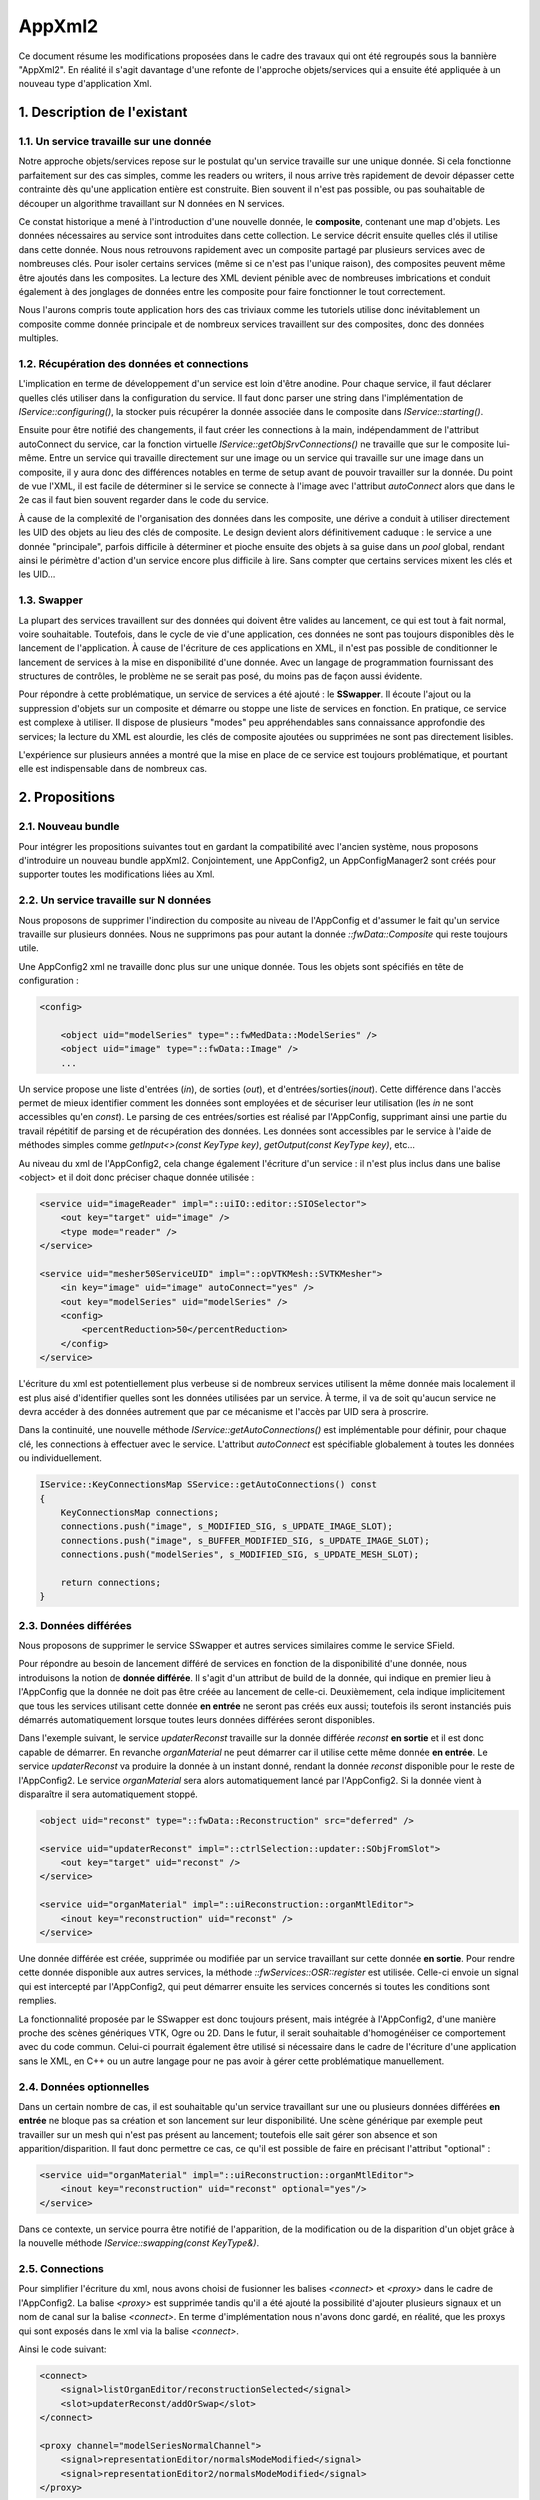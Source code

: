 AppXml2
****************************************

Ce document résume les modifications proposées dans le cadre des travaux qui ont été regroupés sous la bannière "AppXml2". 
En réalité il s'agit davantage d'une refonte de l'approche objets/services qui a ensuite été appliquée à un nouveau type d'application Xml.

1. Description de l'existant
===========================================

1.1. Un service travaille sur une donnée
-------------------------------------------

Notre approche objets/services repose sur le postulat qu'un service travaille sur une unique donnée. Si cela fonctionne parfaitement sur des cas simples, comme les readers ou writers, il nous arrive très rapidement de devoir dépasser cette contrainte dès qu'une application entière est construite. Bien souvent il n'est pas possible, ou pas souhaitable de découper un algorithme travaillant sur N données en N services.

Ce constat historique a mené à l'introduction d'une nouvelle donnée, le **composite**, contenant une map d'objets. Les données nécessaires au service sont introduites dans cette collection. Le service décrit ensuite quelles clés il utilise dans cette donnée. Nous nous retrouvons rapidement avec un composite partagé par plusieurs services avec de nombreuses clés. Pour isoler certains services (même si ce n'est pas l'unique raison), des composites peuvent même être ajoutés dans les composites. La lecture des XML devient pénible avec de nombreuses imbrications et conduit également à des jonglages de données entre les composite pour faire fonctionner le tout correctement.

Nous l'aurons compris toute application hors des cas triviaux comme les tutoriels utilise donc inévitablement un composite comme donnée principale et de nombreux services travaillent sur des composites, donc des données multiples.

1.2. Récupération des données et connections
----------------------------------------------

L'implication en terme de développement d'un service est loin d'être anodine. Pour chaque service, il faut déclarer quelles clés utiliser dans la configuration du service. Il faut donc parser une string dans l'implémentation de *IService::configuring()*, la stocker puis récupérer la donnée associée dans le composite dans *IService::starting()*. 

Ensuite pour être notifié des changements, il faut créer les connections à la main, indépendamment de l'attribut autoConnect du service, car la fonction virtuelle *IService::getObjSrvConnections()* ne travaille que sur le composite lui-même. Entre un service qui travaille directement sur une image ou un service qui travaille sur une image dans un composite, il y aura donc des différences notables en terme de setup avant de pouvoir travailler sur la donnée. Du point de vue l'XML, il est facile de déterminer si le service se connecte à l'image avec l'attribut *autoConnect* alors que dans le 2e cas il faut bien souvent regarder dans le code du service.

À cause de la complexité de l'organisation des données dans les composite, une dérive a conduit à utiliser directement les UID des objets au lieu des clés de composite. Le design devient alors définitivement caduque : le service a une donnée "principale", parfois difficile à déterminer et pioche ensuite des objets à sa guise dans un *pool* global, rendant ainsi le périmètre d'action d'un service encore plus difficile à lire. Sans compter que certains services mixent les clés et les UID...

1.3. Swapper
--------------

La plupart des services travaillent sur des données qui doivent être valides au lancement, ce qui est tout à fait normal, voire souhaitable. Toutefois, dans le cycle de vie d'une application, ces données ne sont pas toujours disponibles dès le lancement de l'application. À cause de l'écriture de ces applications en XML, il n'est pas possible de conditionner le lancement de services à la mise en disponibilité d'une donnée. Avec un langage de programmation fournissant des structures de contrôles, le problème ne se serait pas posé, du moins pas de façon aussi évidente.

Pour répondre à cette problématique, un service de services a été ajouté : le **SSwapper**. Il écoute l'ajout ou la suppression d'objets sur un composite et démarre ou stoppe une liste de services en fonction. En pratique, ce service est complexe à utiliser. Il dispose de plusieurs "modes" peu appréhendables sans connaissance approfondie des services; la lecture du XML est alourdie, les clés de composite ajoutées ou supprimées ne sont pas directement lisibles.

L'expérience sur plusieurs années a montré que la mise en place de ce service est toujours problématique, et pourtant elle est indispensable dans de nombreux cas.


2. Propositions
====================

2.1. Nouveau bundle
----------------------
Pour intégrer les propositions suivantes tout en gardant la compatibilité avec l'ancien système, nous proposons d'introduire un nouveau bundle appXml2. Conjointement, une AppConfig2, un AppConfigManager2 sont créés pour supporter toutes les modifications liées au Xml.

2.2. Un service travaille sur N données
-------------------------------------------

Nous proposons de supprimer l'indirection du composite au niveau de l'AppConfig et d'assumer le fait qu'un service travaille sur plusieurs données. Nous ne supprimons pas pour autant la donnée *::fwData::Composite* qui reste toujours utile.

Une AppConfig2 xml ne travaille donc plus sur une unique donnée. Tous les objets sont spécifiés en tête de configuration :

.. code-block :: xml

    <config>

        <object uid="modelSeries" type="::fwMedData::ModelSeries" />
        <object uid="image" type="::fwData::Image" />
        ...

Un service propose une liste d'entrées (*in*), de sorties (*out*), et d'entrées/sorties(*inout*). Cette différence dans l'accès permet de mieux identifier comment les données sont employées et de sécuriser leur utilisation (les *in* ne sont accessibles qu'en *const*). Le parsing de ces entrées/sorties est réalisé par l'AppConfig, supprimant ainsi une partie du travail répétitif de parsing et de récupération des données. Les données sont accessibles par le service à l'aide de méthodes simples comme *getInput<>(const KeyType key)*, *getOutput(const KeyType key)*, etc...

Au niveau du xml de l'AppConfig2, cela change également l'écriture d'un service : il n'est plus inclus dans une balise <object> et il doit donc préciser chaque donnée utilisée :

.. code-block :: xml

        <service uid="imageReader" impl="::uiIO::editor::SIOSelector">
            <out key="target" uid="image" />
            <type mode="reader" />
        </service>
            
        <service uid="mesher50ServiceUID" impl="::opVTKMesh::SVTKMesher">
            <in key="image" uid="image" autoConnect="yes" />
            <out key="modelSeries" uid="modelSeries" />
            <config>
                <percentReduction>50</percentReduction>
            </config>
        </service>

L'écriture du xml est potentiellement plus verbeuse si de nombreux services utilisent la même donnée mais localement il est plus aisé d'identifier quelles sont les données utilisées par un service. À terme, il va de soit qu'aucun service ne devra accéder à des données autrement que par ce mécanisme et l'accès par UID sera à proscrire.

Dans la continuité, une nouvelle méthode *IService::getAutoConnections()* est implémentable pour définir, pour chaque clé, les connections à effectuer avec le service. L'attribut *autoConnect* est spécifiable globalement à toutes les données ou individuellement.

.. code-block :: cpp

    IService::KeyConnectionsMap SService::getAutoConnections() const
    {
        KeyConnectionsMap connections;
        connections.push("image", s_MODIFIED_SIG, s_UPDATE_IMAGE_SLOT);
        connections.push("image", s_BUFFER_MODIFIED_SIG, s_UPDATE_IMAGE_SLOT);
        connections.push("modelSeries", s_MODIFIED_SIG, s_UPDATE_MESH_SLOT);

        return connections;
    }
    

2.3. Données différées
------------------------

Nous proposons de supprimer le service SSwapper et autres services similaires comme le service SField. 

Pour répondre au besoin de lancement différé de services en fonction de la disponibilité d'une donnée, nous introduisons la notion de **donnée différée**. Il s'agit d'un attribut de build de la donnée, qui indique en premier lieu à l'AppConfig que la donnée ne doit pas être créée au lancement de celle-ci. Deuxièmement, cela indique implicitement que tous les services utilisant cette donnée **en entrée** ne seront pas créés eux aussi; toutefois ils seront instanciés puis démarrés automatiquement lorsque toutes leurs données différées seront disponibles.

Dans l'exemple suivant, le service *updaterReconst* travaille sur la donnée différée *reconst* **en sortie** et il est donc capable de démarrer. En revanche *organMaterial* ne peut démarrer car il utilise cette même donnée **en entrée**. Le service *updaterReconst* va produire la donnée à un instant donné, rendant la donnée *reconst* disponible pour le reste de l'AppConfig2. Le service *organMaterial* sera alors automatiquement lancé par l'AppConfig2. Si la donnée vient à disparaître il sera automatiquement stoppé. 

.. code-block :: xml
    
    <object uid="reconst" type="::fwData::Reconstruction" src="deferred" />

    <service uid="updaterReconst" impl="::ctrlSelection::updater::SObjFromSlot">
        <out key="target" uid="reconst" />
    </service>
            
    <service uid="organMaterial" impl="::uiReconstruction::organMtlEditor">
        <inout key="reconstruction" uid="reconst" />
    </service>
    
Une donnée différée est créée, supprimée ou modifiée par un service travaillant sur cette donnée **en sortie**. Pour rendre cette donnée disponible aux autres services, la méthode *::fwServices::OSR::register* est utilisée. Celle-ci envoie un signal qui est intercepté par l'AppConfig2, qui peut démarrer ensuite les services concernés si toutes les conditions sont remplies.
    
La fonctionnalité proposée par le SSwapper est donc toujours présent, mais intégrée à l'AppConfig2, d'une manière proche des scènes génériques VTK, Ogre ou 2D. Dans le futur, il serait souhaitable d'homogénéiser ce comportement avec du code commun. Celui-ci pourrait également être utilisé si nécessaire dans le cadre de l'écriture d'une application sans le XML, en C++ ou un autre langage pour ne pas avoir à gérer cette problématique manuellement.
          
2.4. Données optionnelles
----------------------------

Dans un certain nombre de cas, il est souhaitable qu'un service travaillant sur une ou plusieurs données différées **en entrée** ne bloque pas sa création et son lancement sur leur disponibilité. Une scène générique par exemple peut travailler sur un mesh qui n'est pas présent au lancement; toutefois elle sait gérer son absence et son apparition/disparition. Il faut donc permettre ce cas, ce qu'il est possible de faire en précisant l'attribut "optional" :

.. code-block :: xml

    <service uid="organMaterial" impl="::uiReconstruction::organMtlEditor">
        <inout key="reconstruction" uid="reconst" optional="yes"/>
    </service>
    
Dans ce contexte, un service pourra être notifié de l'apparition, de la modification ou de la disparition d'un objet grâce à la nouvelle méthode *IService::swapping(const KeyType&)*.
    
2.5. Connections
-------------------

Pour simplifier l'écriture du xml, nous avons choisi de fusionner les balises *<connect>* et *<proxy>* dans le cadre de l'AppConfig2. La balise *<proxy>* est supprimée tandis qu'il a été ajouté la possibilité d'ajouter plusieurs signaux et un nom de canal sur la balise *<connect>*. En terme d'implémentation nous n'avons donc gardé, en réalité, que les proxys qui sont exposés dans le xml via la balise *<connect>*.

Ainsi le code suivant:

.. code-block :: xml

    <connect>
        <signal>listOrganEditor/reconstructionSelected</signal>
        <slot>updaterReconst/addOrSwap</slot>
    </connect>

    <proxy channel="modelSeriesNormalChannel">
        <signal>representationEditor/normalsModeModified</signal>
        <signal>representationEditor2/normalsModeModified</signal>
    </proxy>
            
devient :

.. code-block :: xml

    <connect>
        <signal>listOrganEditor/reconstructionSelected</signal>
        <slot>updaterReconst/addOrSwap</slot>
    </connect>

    <connect channel="modelSeriesNormalChannel">
        <signal>representationEditor/normalsModeModified</signal>
        <signal>representationEditor2/normalsModeModified</signal>
    </connect>
            

Dans le cadre d'un service utilisant une donnée différée, il faut noter que ces connections ne sont créés/détruites que lorsque ce service est démarré/stoppé par l'AppConfig2.

2.6. Enregistrement des services
--------------------------------------

Jusqu'à présent, chaque service utilise une macro pour s'enregistrer dans une factory. Cet enregistrement est utile pour trois fonctions:

1. Instantiation du service par type,
2. Vérification de l'objet associé à un service lors de l'association effective au sein de l'OSR,
3. Listing des services (en filtrant ou non par interface de base), qui travaillent sur un type de donnée en particulier; par exemple obtenir les ::io::Reader travaillant sur des ::fwData::Image.

Plus précisément, ceci se réalise par exemple de la façon suivante :

.. code-block :: cpp

    fwServicesRegisterMacro( ::io::IReader, ::ioVTK::SReader, ::fwData::Image );

Nous nous sommes donc légitimement posé la question du devenir de cette macro avec l'avènement des données multiples sur un service. Faut-il enregistrer le type de toutes les données ? Faut-il la supprimer ? Pour l'instant, nous avons choisi le status quo. Voici pourquoi.

Pour la fonction n°1, nous n'avons pas besoin de modifier quoique ce soit. La macro pourrait même ne pas définir le type d'objet à associer, cela ne changerait rien.

Pour la fonction n°2, si nous n'enregistrons pas le type de chaque donnée, nous perdons la vérification qui se fait lors de l'enregistrement du service dans l'OSR, juste après sa création. C'est ce qui se passait jusque là... avec toutefois un gros bémol, puisque ce n'était uniquement le cas pour les services travaillant sur une seule donnée ! Pour tous les objets travaillant sur plusieurs données, que ce soit en utilisant les clés d'un *::fwData::Composite*, ou directement en passant par les UID, cette vérification n'était pas faite à cet instant. En revanche, lors de l'utilisation de la donnée, au *start()*, à l'*update()* ou dans un slot, un *dynamic_cast()* était obligatoire et vérifiait donc finalement le type de la donnée. Donc au final si nous n'enregistrons pas le type de chaque donnée, nous retardons simplement le moment où une erreur potentielle de type est levée pour les services travaillant sur une donnée unique. Pour les services travaillant sur plusieurs données, cela ne change rien, l'erreur ne sera remontée qu'au moment de leur utilisation.

Pour la fonction n°3, en ne modifiant rien, nous gardons le comportement intact. Il est toujours possible de lister tous les *IReader* par exemple. Enregistrer tous les types de données d'un service n'aurait pas vraiment de sens pour cette fonction. Quel est l'intérêt de récupérer tous les *::arServices::ISimulator* travaillant sur une *::fwData::Image*, sachant que parmi ces services, l'un va travailler également sur un *::fwData::Mesh* et deux *::fwMedData::ModelSeries*, l'autre sur deux autres *::fwData::Image* et un *::fwData::Composite*, etc... ? Cela n'apporterait aucune information exploitable. En réalité cela n'a de sens que si le service travaille sur un seul type de donnée; donc en gardant la macro telle quelle nous remplissons toujours cette fonction.

La seule évolution envisageable serait éventuellement de séparer la fonction n°1 et la fonction n°3 en deux macros distinctes. Pour la fonction n°2, nous évaluerons à l'usage s'il est problématique ou non de remonter les erreurs tardivement.

2.7. Debug
------------

Pour aider au débogage du démarrage des services, des logs ont été ajouté au niveau INFO, indiquant par exemple qu'un service n'a pas été démarré car une ou plusieurs ne sont pas disponibles (en précisant lesquelles), ou encore qu'un service a été démarré/stoppé à cause d'une création/destruction de donnée.

De façon générale, les erreurs sont remontées de façon plus explicite en essayant de préciser un contexte, notamment l'identifiant de la configuration en particulier, pour aider à comprendre les erreurs sans avoir à lancer un débogueur.

2.8. Versions
----------------

**AppXml2** est une évolution majeure sur la branche *fw4spl_0.11.0*. La compatibilité avec **appXml** restera assurée tout au long du cyle sur *fw4spl_0.11*. Nous prévoyons de supprimer appXml à partir de la branche *fw4spl_0.12.0*.

3. Guide de migration
===========================

Nous présentons dans la suite un ensemble de règles à appliquer pour migrer une application et/ou des activités.

3.1 Comment faire une appConfig utilisant appXml2 ?
----------------------------------------------------

Tout d'abord dans le **Properties.cmake**, il faut remplacer les occurrences de appXml par appXml2. Par exemple :

.. code-block :: cmake

    set( NAME Application )
    set( VERSION 0.1 )
    set( TYPE APP )
    set( DEPENDENCIES  )
    set( REQUIREMENTS
        dataReg
        ...
        fwlauncher
        appXml
    )

    bundleParam(appXml PARAM_LIST config PARAM_VALUES ApplicationConfig)

devient:

.. code-block :: cmake

    set( NAME Application )
    set( VERSION 0.1 )
    set( TYPE APP )
    set( DEPENDENCIES  )
    set( REQUIREMENTS
        dataReg
        ...
        fwlauncher
        appXml2
    )

    bundleParam(appXml2 PARAM_LIST config PARAM_VALUES ApplicationConfig)

Ensuite dans le **plugin.xml**, quand vous déclarez le point d'extension de la configuration XML il faut simplement modifier *AppConfig* par *AppConfig2* :

.. code-block :: xml

    <extension implements="::fwServices::registry::AppConfig">
        <id>ApplicationConfig</id>
        <config>
        ...

en :

.. code-block :: xml

    <extension implements="::fwServices::registry::AppConfig2">
        <id>ApplicationConfig</id>
        <config>
        ...

Notez évidemment que appXml2 et AppConfig2 seront renommés en appXml et AppConfig sur la branche 0.12, après la suppression de l'actuel appXml.

3.2 Comment déclarer les objets et les services ?
--------------------------------------------------

Auparavant la configuration XML d'un appConfig contenait une unique balise object, qui comme nous l'avons noté au début de ce document, désignait la plupart du temps un composite. Suivaient imbriqués dans cette balise, les services, puis les clés du composite, avec d'éventuels Composite et donc à nouveau des services à l'intérieur, etc... Par exemple :

.. code-block :: xml

    <config>
        <object uid="root" type="::fwData::Composite">

            <service uid="srv1" ... />
            <service uid="srv2" ... >
                <config>
                    <inputImageKey>imageKey</inputImageKey>
                    <outputMesh>mesh</outputMesh>
                </config>
            </service>

            <item key="subCompositeKey">
                <object uid="subComposite" type="::fwData::Composite">

                    <item key="meshKey">
                        <object uid="mesh" type="::fwData::Mesh" >
                            <service uid="meshSrv" ... />
                        </object>
                    </item>

                </object>
            </item>

            <item key="imageKey">
                <object uid="image" type="::fwData::Image" >
                    <service uid="imageSrv" ... />
                </object>
            </item>

            <start uid="srv1" />
            <start uid="srv2" />
            <start uid="meshSrv" />
            <start uid="imageSrv" />

        </object>
    </config>

Dans cet exemple, vous pouvez remarquez la mauvaise pratique dans le service *srv2*, qui mixe l'utilisation d'une clé et d'un UID. Pour pouvoir n'utiliser que des clés dans ce service, il aurait fallu faire une référence dans le composite "root", ce qui alourdit très rapidement le fichier si cela est répété plusieurs fois.

Avec AppConfig2, tout est mis à plat, fini le décodage des imbrications. Une configuration travaille sur un ensemble d'objets puis un ensemble de services; ceux-ci vont ensuite déclarer chacun quelles données ils utilisent. L'exemple précédent devient ainsi :

.. code-block :: xml

    <config>
        <object uid="mesh" type="::fwData::Mesh" />
        <object uid="image" type="::fwData::Image" />

        <service uid="srv1" ... />

        <service uid="srv2" ... >
            <in key="inputImage" uid="image" />
            <inout key="outputMesh" uid="mesh" />
        </service>

        <service uid="meshSrv" ... >
            <in key="skin" uid="mesh" />
        </service>

        <service uid="imageSrv" ... >
            <in key="scan" uid="mesh" />
        </service>

        <start uid="srv1" />
        <start uid="srv2" />
        <start uid="meshSrv" />
        <start uid="imageSrv" />

    </config>

Objectivement, vous pouvez observer que le résultat est plus concis. Les deux *composites* utilitaires qui servaient juste à contenir les vraies données ont disparu. Et nous ne les regretterons pas. Tous les objets sont regroupés, suivis des services; il n'est ainsi plus nécessaire de chercher les services au milieu des items des *composites*.

Chaque service référence les données qu'il utilise avec un identifiant unique, que nous nommons simplement par l'attribut *id*. Il s'agit de l'identifiant de la donnée dans la configuration XML courante. Il n'y a plus d'alternative comme auparavant. Toutefois, pour l'instant il est toujours possible d'utiliser directement l'UID de l'objet mais cela sera proscrit dans le futur. Le service utilise une clé, autrement dit un alias, pour désigner cette donnée dans son code. L'ajout de cette clé, si tant est bien sûr qu'elle possède un nom intelligible, permet également de mieux comprendre l'utilisation qui est faite de la donnée, même dans le cas d'une donnée unique. 

Enfin l'ajout des types d'accès (*in*, *inout*, *out*) aident également à mieux comprendre le rôle rempli par chacune des données. 

3.3 Comment accéder aux objets d'un service ?
-----------------------------------------------

Pour accéder aux données d'un service, il existe trois nouvelles méthodes différentes pour récupérer respectivement une entrée (*in*), une entrée/sortie(*inout*) ou une sortie (*out*):

.. code-block :: cpp

    template<class DATATYPE> CSPTR(DATATYPE) getInput( const KeyType &key) const;
    template<class DATATYPE>  SPTR(DATATYPE) getInOut( const KeyType &key) const;
    template<class DATATYPE>  SPTR(DATATYPE) getOutput(const KeyType &key) const;

Notez bien que *getInput()* renvoie un pointeur intelligent **const**. Et oui la fête est finie, on arrête de faire n'importe quoi avec n'importe qui ! Et ce n'est qu'un début, d'autres améliorations viendront plus tard, nous l'espérons, pour éviter les problèmes d'accès concurrentiels.

Pour éviter de modifier tous les services actuels, les anciennes méthodes fonctionnent toujours, mais avec un comportement adapté aux changements :

.. code-block :: cpp

    ::fwData::Object::sptr getObject();
    template< class DATATYPE > SPTR(DATATYPE) getObject();

Si un service utilise plusieurs données, alors *getObject()* renverra simplement le premier objet déclaré dans la liste des données du service dans l'XML. Si un service ne travaille sur aucune donnée (les *::gui::view::IView* par exemple) alors *getObject()* renverra un objet **dummy** de type *::fwData::Composite* créé spécialement par l'AppConfig courante.

3.4 Comment gérer un nombre indéterminé d'objets dans un service ?
--------------------------------------------------------------------

Il se peut que vous ayiez besoin d'avoir une liste d'objets de même type en entrée. Dans ce cas, la solution pourrait être de définir en entrée toutes les clés : 

.. code-block :: xml

        <service uid="srv" ... >
            <in key="matrix1" uid="matrixFromTag21" />
            <in key="matrix2" uid="matrixFromTag103" />
            <in key="matrix3" uid="matrixFromTag104" />
            ...
            <in key="matrixN" uid="matrixFromTag3" />
        </service>

Toutefois récupérer les objets dans le service s'avèrerait fastidieux car le nombre de clés n'est pas connu à l'avance et il faudrait donc "tester" l'existence ou non des clés.

Pour éviter cette gestion fastidieuse, vous pouvez utilisez la fonctionnalité des groupes de clés :

.. code-block :: xml

        <service uid="srv" ... >
            <in group="matrix" />
                <key uid="matrixFromTag21" />
                <key uid="matrixFromTag103" />
                <key uid="matrixFromTag104" />
                ...
                <key uid="matrixFromTag3" />
            </in>
        </service>

Ces objets peuvent ensuite être récupérés dans le cpp à l'aide des fonctions :

.. code-block :: cpp

    template<class DATATYPE> CSPTR(DATATYPE) getInput( const KeyType &keybase, 
                                                       size_t index) const;
    template<class DATATYPE>  SPTR(DATATYPE) getInOut( const KeyType &keybase, 
                                                       size_t index) const;
    template<class DATATYPE>  SPTR(DATATYPE) getOutput(const KeyType &keybase, 
                                                       size_t index) const;

    size_t getKeyGroupSize(const KeyType &keybase) const;

Par exemple:

.. code-block :: cpp

    ::fwData::Object::csptr obj1 = this->getInput("matrix", 1);
    ::fwData::Object::csptr obj2 = this->getInput("matrix2");

    const size_t groupSize = this->getKeyGroupSize("matrix");
    for(int i = 0; i < groupSize; ++i)
    {
        auto obj = this->getInput("matrix", i);
        ...
    }


3.5 Dois-je modifier le code de mon service ?
-------------------------------------------------

Mon service ne fonctionne pas
________________________________

Il y a plusieurs raisons pour lesquelles votre service pourrait ne plus fonctionner. La plus courante concerne le cas où le service utilise plusieurs données avec des clés de composite. Le composite ayant disparu, ça se passera forcément mal. 

Dans ce cas ou dans un autre la première question à vous poser est la suivante : est-ce que mon service est vraiment utile ? Dans la négative, c'est simple supprimez-le. Dans l'affirmative, dommage, vous n'avez pas le choix, oui vous devez faire des modifications. 

Mon service fonctionne
__________________________

C'est à vous de voir. Si vous utilisez un seul objet et que tout fonctionne bien, rien ne vous oblige à changer quoique ce soit. Tant que nous devons assurer la compatibilité avec appXml, il vaut mieux même éviter. Toutefois, si votre service est utilisé **uniquement** dans des applications appXml2 et/ou si votre service utilise plusieurs données avec des UID, alors vous pouvez envisager de migrer le service sur la nouvelle API, le passage vers 0.12 en sera facilité, et cela vous permettra sans doute d'avoir un code de gestion des données simplifié.

Que faire ?
_______________

1. Récupération d'un pointeur sur une donnée
~~~~~~~~~~~~~~~~~~~~~~~~~~~~~~~~~~~~~~~~~~~~~~

Le parsing des données n'est plus nécessaire, servez-vous en à bon escient. Exemple classique :

.. code-block :: xml

    <service uid="..." type="...">
        <imageKey>CTImage</imageKey>
    </service>

.. code-block :: cpp

    void SService::configuring()
    {
        ConfigType cfg = m_configuration->findConfigurationElement("imageKey");
        SLM_ASSERT("Missing element 'imageKey'", cfg );

        m_imageKey = cfg->getValue();
        SLM_ASSERT("Missing 'imageKey' data", !m_imageKey.empty());
    }

    void SService::starting()
    {
        ::fwData::Composite::sptr comp = this->getObject<::fwData::Composite>();
        ::fwData::Image::ptr image = comp->at("image");
    }

Dans appXml2, cela se réduit en (à ajuster évidemment pour l'accesseur) :

.. code-block :: xml

    <service uid="..." type="...">
        <inout key="image" uid="CTImage" />
    </service>

.. code-block :: cpp

    void SService::starting()
    {
        ::fwData::Image::ptr image = this->getObject("image");
    }

2. Connexions pour N données
~~~~~~~~~~~~~~~~~~~~~~~~~~~~~~~~

Auparavant, il était nécessaire de connecter manuellement chaque donnée. 

.. code-block :: xml

    <service uid="..." type="...">
        <imageKey>CTImage</imageKey>
        <meshUID>segmentation</meshUID>
    </service>

.. code-block :: cpp

    void SService::SService()
    {
        m_connections = ::fwServices::helper::SigSlotConnection::New();
    }

    void SService::starting()
    {
        ::fwData::Composite::sptr comp = this->getObject<::fwData::Composite>();
        ::fwData::Image::ptr image = comp->at("image");

        auto obj = ::fwTools::fwID::getObject(m_objectUid);
        ::fwData::Mesh::sptr mesh = ::fwData::Object::dynamicCast(obj);

        m_connections->connect(image, s_BUFFER_MODIFIED_SIG, 
                               this->getSptr(), s_UPDATE_IMAGE_SLOT);
        m_connections->connect(mesh, s_VERTEX_MODIFIED_SIG_SIG, 
                               this->getSptr(), s_UPDATE_VERTEX_SLOT);
    }

    void SService::stopping()
    {
        m_connections->disconnect();
    }

Avec appXml2, il est fortement recommandé d'utiliser la nouvelle méthode *getAutoConnections()* qui repose sur l'attribut *autoConnect*. Cela donne encore plus d'indices dans le XML, sur les interactions du service avec ses données. Notez par ailleurs que l'attribut *autoConnect* peut-être spécifié globalement au niveau du service pour s'appliquer à toutes les données :

.. code-block :: xml

    <service uid="..." type="...">
        <inout key="image" uid="CTImage" autoConnect="yes" />
        <inout key="mesh" uid="segmentation" autoConnect="yes" />
    </service>

.. code-block :: cpp

    ::fwServices::IService::KeyConnectionsMap SService::getAutoConnections() const
    {
        KeyConnectionsMap connections;
        connections.push( "image", ::fwData::Image::s_BUFFER_MODIFIED_SIG, 
                          s_UPDATE_IMAGE_SLOT );
        connections.push( "mesh", ::fwData::Mesh::s_VERTEX_MODIFIED_SIG,
                          s_UPDATE_VERTEX_SLOT );
        return connections;
    }

N'hésitez pas à utiliser des static const string pour stocker le nom des clés et surtout documentez ce qui doit être connecté ou non dans la doxygen du service. 

3. Gérer la compatibilité
~~~~~~~~~~~~~~~~~~~~~~~~~~~~~

Si votre service est utilisé dans des applications appXml et appXml2 (cas peu probable en dehors de nos dépôts internes) alors il faut faire attention et faire les modifications en vérifiant bien de ne pas casser son utilisation en appXml. Pour vous aider, il existe la méthode suivante qui vous permettre d'écrire du code spécifique :

.. code-block :: cpp

    static bool ::fwServices::IService::isVersion2();

Cherchez ses utilisations dans le code et vous trouverez des exemples d'utilisation pour le parsing par exemple.



3.6 Ciel un swapper ! 
---------------------------

Ok les choses sérieuses commencent... Pour illustrer la migration d'une configuration comprenant un swapper, prenons le cas du **Tuto09MesherWithGenericScene** (certains identifiants ou types ont été raccourcis pour que le code ne déborde pas de la page) :

.. code-block :: xml

    <service uid="updaterReconst" impl="::ctrlSelection::updater::SObjFromSlot">
        <compositeKey>reconstruction</compositeKey>
    </service>

    <service uid="mgr" impl="...::SwapperSrv" autoConnect="yes">
        <mode type="stop" />
        <config>
            <object uid="reconstruction" type="::fwData::Reconstruction">
                <service uid="organMtlEditor" impl="...::organMtlEditor"/>
                <service uid="repEditor" impl="...::RepresentationEditor"/>

                <connect>
                    <signal>repEditor/normalsModeModified</signal>
                    <slot>modelSeriesAdaptorUid/updateNormalMode</slot>
                </connect>
            </object>
        </config>
    </service>

    <item key="modelSeries">
        <object uid="modelSeriesUID" type="::fwMedData::ModelSeries">
            <service uid="listOrganEditor" impl="..::SModelSeriesList">
                <columns>
                    <organ_name>@organ_name</organ_name>
                </columns>
            </service>
        </object>
    </item>

    <connect>
        <signal>listOrganEditor/reconstructionSelected</signal>
        <slot>updaterReconst/addOrSwap</slot>
    </connect>

    <start uid="updaterReconst" />
    <start uid="mgr" />

Dans cet exemple, on souhaite *simplement* afficher les éditeurs de matériau *organMtlEditor* et de reconstruction *repEditor* pour la sélection courante. Le service *listOrganEditor* signale le service *updaterReconst* qui ajoute une clé nommée *reconstruction* dans le composite. Cet objet n'aura jamais d'UID utilisable dans ce XML. Pour pouvoir utiliser cette donnée, le seul moyen est donc de recourir à un **SSwapper**, qui va démarrer les services d'édition quand la clé est ajoutée, et les supprimera quand la clé est supprimée.

Or avec AppXml2, et c'est en grande partie ce pour quoi il a été conçu, ce comportement de démarrage et d'arrêt automatique de services est intégré à l'AppConfig et ne nécessite pas de service utilitaire comme SSwapper. Ce mécanisme repose sur l'utilisation de **donnée à création différée**. Jusqu'à présent, lorsque vous déclarez une donnée dans appXml2 (ou appXml), celle-ci est créée par l'AppConfig (sauf si vous avez spécifié *src="ref"*). Le principe de la donnée différée, c'est simplement d'indiquer à l'AppConfig qu'elle ne doit pas créer la donnée, car celle-ci sera produite par un service.

Ainsi le cas du **Tuto09MesherWithGenericScene** se simplifie de la façon suivante :

.. code-block :: xml

    <object uid=" reconstUid" type="::fwData::Reconstruction" src="deferred"/>

    <service uid="listOrganEditor" impl="..::SModelSeriesList">
        <in key="modelSeries" uid="modelSeriesId" />
        <columns>
            <organ_name>@organ_name</organ_name>
        </columns>
    </service>

    <service uid="updaterReconst" impl="::ctrlSelection::updater::SObjFromSlot">
        <out key="object" uid=" reconstUid" />
    </service>

    <service uid="organMtlEditor" impl="::uiReconstruction::organMtlEditor">
        <inout key="reconstruction" uid=" reconstUid" />
    </service>

    <service uid="repEditor" impl="::uiReconstruction::RepresentationEditor">
        <inout key="reconstruction" uid=" reconstUid" />
    </service>

    <connect>
        <signal>listOrganEditor/reconstructionSelected</signal>
        <slot>updater reconstUid/addOrSwap</slot>
    </connect>

    <connect>
        <signal>repEditor/normalsModeModified</signal>
        <slot>modelSeriesAdaptorId/updateNormalMode</slot>
    </connect>

Il faut donc commencer par déclarer la donnée reconstruction avec l'attribut *src="deferred"*. Les deux éditeurs sont extraits du *SSwapper* qui a disparu. Ensuite on indique à ces deux éditeurs qu'ils travaillent sur cette donnée... et c'est terminé ! Ils seront démarrés, leurs signaux/slots connectés lorsque *updater reconstUid* créera la donnée du point de vue de l'AppConfig. Ce service utilise en effet la reconstruction **en sortie**, il n'a donc pas besoin de la donnée pour démarrer puisqu'il indique ainsi que c'est lui qui va la produire. 

Pour information, *SObjFromSlot* enregistre la donnée dans son code en appelant :

.. code-block :: cpp

    :fwServices::OSR::registerService(objectSptr, 
                                      "object", 
                                      ::fwServices::IService::AccessType::OUTPUT, 
                                      this->getSptr());

L'AppConfig est signalée et déclenche alors les actions en conséquence.

3.7 Les données optionnelles
------------------------------

Dans l'exemple précédent, nous avons vu qu'une donnée en **out** différée n'empêchait pas le service de démarrer. Il est possible d'avoir ce comportement également sur les données en **in** et **inout** en précisant dans l'XML qu'elles sont optionnelles :

.. code-block :: cpp

    <service uid="organMtlEditor" impl="::uiReconstruction::organMtlEditor">
        <inout key="reconstruction" uid=" reconstUid" optional="yes"/>
    </service>

Pour être notifié de l'arrivée de la donnée, vous pouvez utiliser *IService::swapping(const KeyType&)*. Toutefois cela complique forcément la gestion des données, et si c'est possible, il est plutôt recommandé d'écrire des services ne travaillant que sur des données présentes. Actuellement, les données optionnelles sont utilisées pour les services qui agissent comme des managers de service comme *::fwRenderVTK::SRender*, *::scene2D:Render*, etc...


